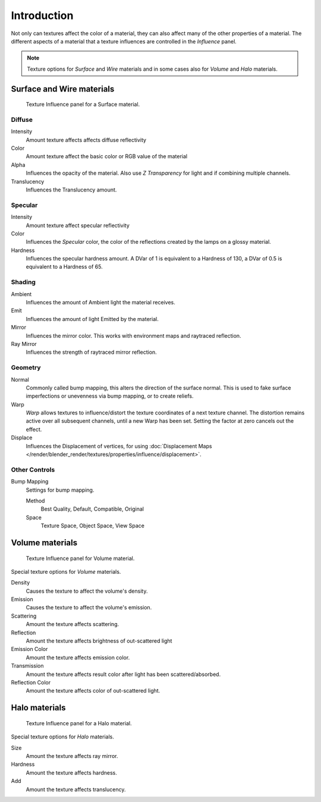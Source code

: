 
************
Introduction
************

Not only can textures affect the color of a material,
they can also affect many of the other properties of a material.
The different aspects of a material that a texture influences are
controlled in the *Influence* panel.

.. note::

   Texture options for *Surface* and *Wire* materials and in some cases also for *Volume* and *Halo* materials.


Surface and Wire materials
==========================

.. figure:: /images/render_blender-render_textures_properties_influence_surface.png

   Texture Influence panel for a Surface material.


Diffuse
-------

Intensity
   Amount texture affects affects diffuse reflectivity
Color
   Amount texture affect the basic color or RGB value of the material
Alpha
   Influences the opacity of the material.
   Also use *Z Transparency* for light and if combining multiple channels.
Translucency
   Influences the Translucency amount.


Specular
--------

Intensity
   Amount texture affect specular reflectivity
Color
   Influences the *Specular* color, the color of the reflections created by the lamps on a glossy material.
Hardness
   Influences the specular hardness amount.
   A DVar of 1 is equivalent to a Hardness of 130, a DVar of 0.5 is equivalent to a Hardness of 65.


Shading
-------

Ambient
   Influences the amount of Ambient light the material receives.
Emit
   Influences the amount of light Emitted by the material.
Mirror
   Influences the mirror color. This works with environment maps and raytraced reflection.
Ray Mirror
   Influences the strength of raytraced mirror reflection.


Geometry
--------

Normal
   Commonly called bump mapping, this alters the direction of the surface normal.
   This is used to fake surface imperfections or unevenness via bump mapping, or to create reliefs.
Warp
   *Warp* allows textures to influence/distort the texture coordinates of a next texture channel.
   The distortion remains active over all subsequent channels, until a new Warp has been set.
   Setting the factor at zero cancels out the effect.
Displace
   Influences the Displacement of vertices,
   for using :doc:`Displacement Maps </render/blender_render/textures/properties/influence/displacement>`.


Other Controls
--------------

Bump Mapping
   Settings for bump mapping.

   Method
      Best Quality, Default, Compatible, Original
   Space
      Texture Space, Object Space, View Space


Volume materials
================

.. figure:: /images/render_blender-render_textures_properties_influence_volume.png

   Texture Influence panel for Volume material.


Special texture options for *Volume* materials.

Density
   Causes the texture to affect the volume's density.
Emission
   Causes the texture to affect the volume's emission.
Scattering
   Amount the texture affects scattering.
Reflection
   Amount the texture affects brightness of out-scattered light
Emission Color
   Amount the texture affects emission color.
Transmission
   Amount the texture affects result color after light has been scattered/absorbed.
Reflection Color
   Amount the texture affects color of out-scattered light.


Halo materials
==============

.. figure:: /images/render_blender-render_textures_properties_influence_halo.png

   Texture Influence panel for a Halo material.


Special texture options for *Halo* materials.

Size
   Amount the texture affects ray mirror.
Hardness
   Amount the texture affects hardness.
Add
   Amount the texture affects translucency.
